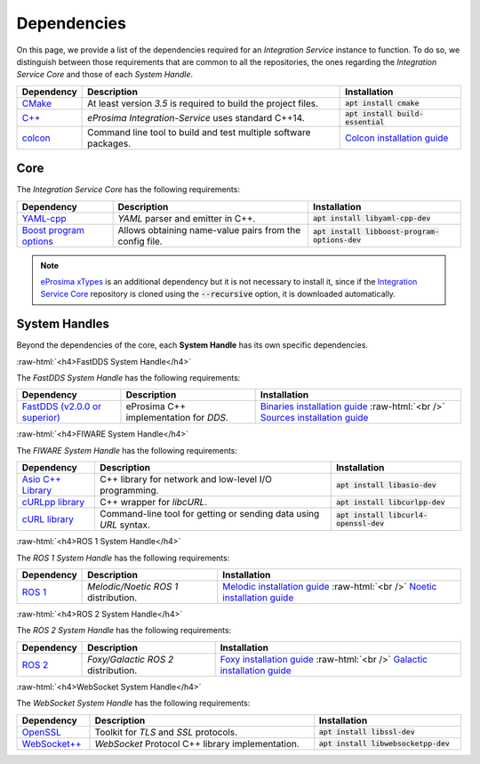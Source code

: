 .. role:: raw-html(raw)
    :format: html

.. _external_dependencies:

Dependencies
============

On this page, we provide a list of the dependencies required for an *Integration Service* instance to function.
To do so, we distinguish between those requirements that are common to all the repositories, the ones regarding
the *Integration Service Core* and those of each *System Handle*.

.. list-table::
  :header-rows: 1
  :width: 100%

  * - Dependency
    - Description
    - Installation
  * - `CMake <https://cmake.org/>`_
    - At least version *3.5* is required to build the project files.
    - :code:`apt install cmake`
  * - `C++ <https://isocpp.org/>`_
    - *eProsima Integration-Service* uses standard C++14.
    - :code:`apt install build-essential`
  * - `colcon <https://colcon.readthedocs.io/en/released/user/installation.html>`_
    - Command line tool to build and test multiple software packages.
    - `Colcon installation guide <https://colcon.readthedocs.io/en/released/user/installation.html>`_

.. _core_deps:

Core
^^^^

The *Integration Service Core* has the following requirements:

.. list-table::
  :header-rows: 1
  :width: 100%

  * - Dependency
    - Description
    - Installation
  * - `YAML-cpp <https://github.com/jbeder/yaml-cpp>`_
    - *YAML* parser and emitter in C++.
    - :code:`apt install libyaml-cpp-dev`
  * - `Boost program options <https://github.com/boostorg/program_options>`_
    - Allows obtaining name-value pairs from the config file.
    - :code:`apt install libboost-program-options-dev`

.. note::
  `eProsima xTypes <https://github.com/eProsima/xtypes>`_ is an additional dependency
  but it is not necessary to install it, since if the `Integration Service Core <https://github.com/eProsima/Integration-Service>`_
  repository is cloned using the :code:`--recursive` option, it is downloaded automatically.

.. _sh_deps:

System Handles
^^^^^^^^^^^^^^

Beyond the dependencies of the core, each **System Handle** has its own specific dependencies.

:raw-html:`<h4>FastDDS System Handle</h4>`

The *FastDDS System Handle* has the following requirements:

.. list-table::
  :header-rows: 1
  :width: 100%

  * - Dependency
    - Description
    - Installation
  * - `FastDDS (v2.0.0 or superior) <https://github.com/eProsima/Fast-DDS>`_
    - eProsima C++ implementation for *DDS*.
    - `Binaries installation guide <https://fast-dds.docs.eprosima.com/en/latest/installation/binaries/binaries_linux.html>`_ :raw-html:`<br />`
      `Sources installation guide <https://fast-dds.docs.eprosima.com/en/latest/installation/sources/sources_linux.html>`_

:raw-html:`<h4>FIWARE System Handle</h4>`

The *FIWARE System Handle* has the following requirements:

.. list-table::
  :header-rows: 1
  :width: 100%

  * - Dependency
    - Description
    - Installation
  * - `Asio C++ Library <https://think-async.com/Asio/>`_
    - C++ library for network and low-level I/O programming.
    - :code:`apt install libasio-dev`
  * - `cURLpp library <http://www.curlpp.org/>`_
    - C++ wrapper for *libcURL*.
    - :code:`apt install libcurlpp-dev`
  * - `cURL library <https://curl.se/>`_
    - Command-line tool for getting or sending data using *URL* syntax.
    - :code:`apt install libcurl4-openssl-dev`

:raw-html:`<h4>ROS 1 System Handle</h4>`

The *ROS 1 System Handle* has the following requirements:

.. list-table::
  :header-rows: 1
  :width: 100%

  * - Dependency
    - Description
    - Installation
  * - `ROS 1 <http://wiki.ros.org/Distributions>`_
    - *Melodic/Noetic ROS 1* distribution.
    - `Melodic installation guide <http://wiki.ros.org/melodic/Installation>`_ :raw-html:`<br />`
      `Noetic installation guide <http://wiki.ros.org/noetic/Installation>`_

:raw-html:`<h4>ROS 2 System Handle</h4>`

The *ROS 2 System Handle* has the following requirements:

.. list-table::
  :header-rows: 1
  :width: 100%

  * - Dependency
    - Description
    - Installation
  * - `ROS 2 <https://docs.ros.org/en/foxy/Releases.html#list-of-distributions>`_
    - *Foxy/Galactic ROS 2* distribution.
    - `Foxy installation guide <https://docs.ros.org/en/foxy/Installation.html>`_ :raw-html:`<br />`
      `Galactic installation guide <https://docs.ros.org/en/galactic/Installation.html>`_


:raw-html:`<h4>WebSocket System Handle</h4>`

The *WebSocket System Handle* has the following requirements:

.. list-table::
  :header-rows: 1
  :width: 100%

  * - Dependency
    - Description
    - Installation
  * - `OpenSSL <https://www.openssl.org/>`_
    - Toolkit for *TLS* and *SSL* protocols.
    - :code:`apt install libssl-dev`
  * - `WebSocket++ <https://github.com/zaphoyd/websocketpp>`_
    - *WebSocket* Protocol C++ library implementation.
    - :code:`apt install libwebsocketpp-dev`
